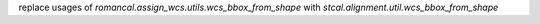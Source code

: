 replace usages of `romancal.assign_wcs.utils.wcs_bbox_from_shape` with `stcal.alignment.util.wcs_bbox_from_shape`
